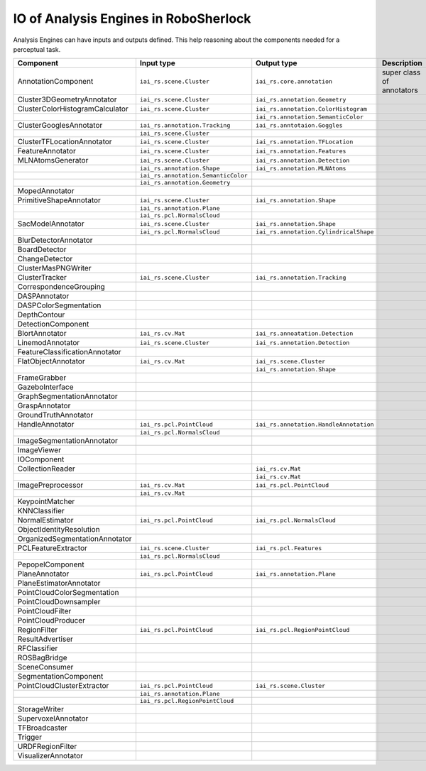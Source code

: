 =========================================
 IO of Analysis Engines in RoboSherlock
=========================================

Analysis Engines can have inputs and outputs defined. This help reasoning about the components needed for a perceptual task.

+---------------------------------+-------------------------------------+----------------------------------------+---------------------------+
| Component                       | Input type                          | Output type                            | Description               |
+=================================+=====================================+========================================+===========================+
| AnnotationComponent             | ``iai_rs.scene.Cluster``            | ``iai_rs.core.annotation``             | super class of annotators |
+---------------------------------+-------------------------------------+----------------------------------------+---------------------------+
| Cluster3DGeometryAnnotator      | ``iai_rs.scene.Cluster``            | ``iai_rs.annotation.Geometry``         |                           |
+---------------------------------+-------------------------------------+----------------------------------------+---------------------------+
| ClusterColorHistogramCalculator | ``iai_rs.scene.Cluster``            | ``iai_rs.annotation.ColorHistogram``   |                           |
+---------------------------------+-------------------------------------+----------------------------------------+---------------------------+
|                                 |                                     | ``iai_rs.annotation.SemanticColor``    |                           |
+---------------------------------+-------------------------------------+----------------------------------------+---------------------------+
| ClusterGooglesAnnotator         | ``iai_rs.annotation.Tracking``      | ``iai_rs.anntotaion.Goggles``          |                           |
+---------------------------------+-------------------------------------+----------------------------------------+---------------------------+
|                                 | ``iai_rs.scene.Cluster``            |                                        |                           |
+---------------------------------+-------------------------------------+----------------------------------------+---------------------------+
| ClusterTFLocationAnnotator      | ``iai_rs.scene.Cluster``            | ``iai_rs.annotation.TFLocation``       |                           |
+---------------------------------+-------------------------------------+----------------------------------------+---------------------------+
| FeatureAnnotator                | ``iai_rs.scene.Cluster``            | ``iai_rs.annotation.Features``         |                           |
+---------------------------------+-------------------------------------+----------------------------------------+---------------------------+
| MLNAtomsGenerator               | ``iai_rs.scene.Cluster``            | ``iai_rs.annotation.Detection``        |                           |
+---------------------------------+-------------------------------------+----------------------------------------+---------------------------+
|                                 | ``iai_rs.annotation.Shape``         | ``iai_rs.annotation.MLNAtoms``         |                           |
+---------------------------------+-------------------------------------+----------------------------------------+---------------------------+
|                                 | ``iai_rs.annotation.SemanticColor`` |                                        |                           |
+---------------------------------+-------------------------------------+----------------------------------------+---------------------------+
|                                 | ``iai_rs.annotation.Geometry``      |                                        |                           |
+---------------------------------+-------------------------------------+----------------------------------------+---------------------------+
| MopedAnnotator                  |                                     |                                        |                           |
+---------------------------------+-------------------------------------+----------------------------------------+---------------------------+
| PrimitiveShapeAnnotator         | ``iai_rs.scene.Cluster``            | ``iai_rs.annotation.Shape``            |                           |
+---------------------------------+-------------------------------------+----------------------------------------+---------------------------+
|                                 | ``iai_rs.annotation.Plane``         |                                        |                           |
+---------------------------------+-------------------------------------+----------------------------------------+---------------------------+
|                                 | ``iai_rs.pcl.NormalsCloud``         |                                        |                           |
+---------------------------------+-------------------------------------+----------------------------------------+---------------------------+
| SacModelAnnotator               | ``iai_rs.scene.Cluster``            | ``iai_rs.annotation.Shape``            |                           |
+---------------------------------+-------------------------------------+----------------------------------------+---------------------------+
|                                 | ``iai_rs.pcl.NormalsCloud``         | ``iai_rs.annotation.CylindricalShape`` |                           |
+---------------------------------+-------------------------------------+----------------------------------------+---------------------------+
| BlurDetectorAnnotator           |                                     |                                        |                           |
+---------------------------------+-------------------------------------+----------------------------------------+---------------------------+
| BoardDetector                   |                                     |                                        |                           |
+---------------------------------+-------------------------------------+----------------------------------------+---------------------------+
| ChangeDetector                  |                                     |                                        |                           |
+---------------------------------+-------------------------------------+----------------------------------------+---------------------------+
| ClusterMasPNGWriter             |                                     |                                        |                           |
+---------------------------------+-------------------------------------+----------------------------------------+---------------------------+
| ClusterTracker                  | ``iai_rs.scene.Cluster``            | ``iai_rs.annotation.Tracking``         |                           |
+---------------------------------+-------------------------------------+----------------------------------------+---------------------------+
| CorrespondenceGrouping          |                                     |                                        |                           |
+---------------------------------+-------------------------------------+----------------------------------------+---------------------------+
| DASPAnnotator                   |                                     |                                        |                           |
+---------------------------------+-------------------------------------+----------------------------------------+---------------------------+
| DASPColorSegmentation           |                                     |                                        |                           |
+---------------------------------+-------------------------------------+----------------------------------------+---------------------------+
| DepthContour                    |                                     |                                        |                           |
+---------------------------------+-------------------------------------+----------------------------------------+---------------------------+
| DetectionComponent              |                                     |                                        |                           |
+---------------------------------+-------------------------------------+----------------------------------------+---------------------------+
| BlortAnnotator                  | ``iai_rs.cv.Mat``                   | ``iai_rs.annoatation.Detection``       |                           |
+---------------------------------+-------------------------------------+----------------------------------------+---------------------------+
| LinemodAnnotator                | ``iai_rs.scene.Cluster``            | ``iai_rs.annotation.Detection``        |                           |
+---------------------------------+-------------------------------------+----------------------------------------+---------------------------+
| FeatureClassificationAnnotator  |                                     |                                        |                           |
+---------------------------------+-------------------------------------+----------------------------------------+---------------------------+
| FlatObjectAnnotator             | ``iai_rs.cv.Mat``                   | ``iai_rs.scene.Cluster``               |                           |
+---------------------------------+-------------------------------------+----------------------------------------+---------------------------+
|                                 |                                     | ``iai_rs.annotation.Shape``            |                           |
+---------------------------------+-------------------------------------+----------------------------------------+---------------------------+
| FrameGrabber                    |                                     |                                        |                           |
+---------------------------------+-------------------------------------+----------------------------------------+---------------------------+
| GazeboInterface                 |                                     |                                        |                           |
+---------------------------------+-------------------------------------+----------------------------------------+---------------------------+
| GraphSegmentationAnnotator      |                                     |                                        |                           |
+---------------------------------+-------------------------------------+----------------------------------------+---------------------------+
| GraspAnnotator                  |                                     |                                        |                           |
+---------------------------------+-------------------------------------+----------------------------------------+---------------------------+
| GroundTruthAnnotator            |                                     |                                        |                           |
+---------------------------------+-------------------------------------+----------------------------------------+---------------------------+
| HandleAnnotator                 | ``iai_rs.pcl.PointCloud``           | ``iai_rs.annotation.HandleAnnotation`` |                           |
+---------------------------------+-------------------------------------+----------------------------------------+---------------------------+
|                                 | ``iai_rs.pcl.NormalsCloud``         |                                        |                           |
+---------------------------------+-------------------------------------+----------------------------------------+---------------------------+
| ImageSegmentationAnnotator      |                                     |                                        |                           |
+---------------------------------+-------------------------------------+----------------------------------------+---------------------------+
| ImageViewer                     |                                     |                                        |                           |
+---------------------------------+-------------------------------------+----------------------------------------+---------------------------+
| IOComponent                     |                                     |                                        |                           |
+---------------------------------+-------------------------------------+----------------------------------------+---------------------------+
| CollectionReader                |                                     | ``iai_rs.cv.Mat``                      |                           |
+---------------------------------+-------------------------------------+----------------------------------------+---------------------------+
|                                 |                                     | ``iai_rs.cv.Mat``                      |                           |
+---------------------------------+-------------------------------------+----------------------------------------+---------------------------+
| ImagePreprocessor               | ``iai_rs.cv.Mat``                   | ``iai_rs.pcl.PointCloud``              |                           |
+---------------------------------+-------------------------------------+----------------------------------------+---------------------------+
|                                 | ``iai_rs.cv.Mat``                   |                                        |                           |
+---------------------------------+-------------------------------------+----------------------------------------+---------------------------+
| KeypointMatcher                 |                                     |                                        |                           |
+---------------------------------+-------------------------------------+----------------------------------------+---------------------------+
| KNNClassifier                   |                                     |                                        |                           |
+---------------------------------+-------------------------------------+----------------------------------------+---------------------------+
| NormalEstimator                 | ``iai_rs.pcl.PointCloud``           | ``iai_rs.pcl.NormalsCloud``            |                           |
+---------------------------------+-------------------------------------+----------------------------------------+---------------------------+
| ObjectIdentityResolution        |                                     |                                        |                           |
+---------------------------------+-------------------------------------+----------------------------------------+---------------------------+
| OrganizedSegmentationAnnotator  |                                     |                                        |                           |
+---------------------------------+-------------------------------------+----------------------------------------+---------------------------+
| PCLFeatureExtractor             | ``iai_rs.scene.Cluster``            | ``iai_rs.pcl.Features``                |                           |
+---------------------------------+-------------------------------------+----------------------------------------+---------------------------+
|                                 | ``iai_rs.pcl.NormalsCloud``         |                                        |                           |
+---------------------------------+-------------------------------------+----------------------------------------+---------------------------+
| PepopelComponent                |                                     |                                        |                           |
+---------------------------------+-------------------------------------+----------------------------------------+---------------------------+
| PlaneAnnotator                  | ``iai_rs.pcl.PointCloud``           | ``iai_rs.annotation.Plane``            |                           |
+---------------------------------+-------------------------------------+----------------------------------------+---------------------------+
| PlaneEstimatorAnnotator         |                                     |                                        |                           |
+---------------------------------+-------------------------------------+----------------------------------------+---------------------------+
| PointCloudColorSegmentation     |                                     |                                        |                           |
+---------------------------------+-------------------------------------+----------------------------------------+---------------------------+
| PointCloudDownsampler           |                                     |                                        |                           |
+---------------------------------+-------------------------------------+----------------------------------------+---------------------------+
| PointCloudFilter                |                                     |                                        |                           |
+---------------------------------+-------------------------------------+----------------------------------------+---------------------------+
| PointCloudProducer              |                                     |                                        |                           |
+---------------------------------+-------------------------------------+----------------------------------------+---------------------------+
| RegionFilter                    | ``iai_rs.pcl.PointCloud``           | ``iai_rs.pcl.RegionPointCloud``        |                           |
+---------------------------------+-------------------------------------+----------------------------------------+---------------------------+
| ResultAdvertiser                |                                     |                                        |                           |
+---------------------------------+-------------------------------------+----------------------------------------+---------------------------+
| RFClassifier                    |                                     |                                        |                           |
+---------------------------------+-------------------------------------+----------------------------------------+---------------------------+
| ROSBagBridge                    |                                     |                                        |                           |
+---------------------------------+-------------------------------------+----------------------------------------+---------------------------+
| SceneConsumer                   |                                     |                                        |                           |
+---------------------------------+-------------------------------------+----------------------------------------+---------------------------+
| SegmentationComponent           |                                     |                                        |                           |
+---------------------------------+-------------------------------------+----------------------------------------+---------------------------+
| PointCloudClusterExtractor      | ``iai_rs.pcl.PointCloud``           | ``iai_rs.scene.Cluster``               |                           |
+---------------------------------+-------------------------------------+----------------------------------------+---------------------------+
|                                 | ``iai_rs.annotation.Plane``         |                                        |                           |
+---------------------------------+-------------------------------------+----------------------------------------+---------------------------+
|                                 | ``iai_rs.pcl.RegionPointCloud``     |                                        |                           |
+---------------------------------+-------------------------------------+----------------------------------------+---------------------------+
| StorageWriter                   |                                     |                                        |                           |
+---------------------------------+-------------------------------------+----------------------------------------+---------------------------+
| SupervoxelAnnotator             |                                     |                                        |                           |
+---------------------------------+-------------------------------------+----------------------------------------+---------------------------+
| TFBroadcaster                   |                                     |                                        |                           |
+---------------------------------+-------------------------------------+----------------------------------------+---------------------------+
| Trigger                         |                                     |                                        |                           |
+---------------------------------+-------------------------------------+----------------------------------------+---------------------------+
| URDFRegionFilter                |                                     |                                        |                           |
+---------------------------------+-------------------------------------+----------------------------------------+---------------------------+
| VisualizerAnnotator             |                                     |                                        |                           |
+---------------------------------+-------------------------------------+----------------------------------------+---------------------------+


